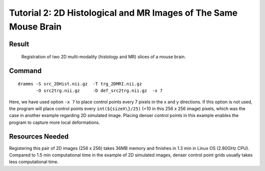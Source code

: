 .. raw:: html

   <!--

   ============================================================================

      DO NOT EDIT THIS FILE! It was generated using Sphinx from:

      Origin:   $URL: https://sbia-svn.uphs.upenn.edu/projects/DRAMMS/branches/dramms-1.4/doc/tutorials/2DHistMR.rst $
      Revision: $Rev: 1900 $

   ============================================================================

   -->

.. title:: 2D Histology-to-MRI Registration by DRAMMS

.. Page break after table of contents in LaTeX/PDF output.
.. raw:: latex

    \pagebreak


Tutorial 2: 2D Histological and MR Images of The Same Mouse Brain
=================================================================


Result
------

.. _fig2b_3DMouseBrain_Histology2MRI:

.. figure::   2b_3DMouseBrain_Histology2MRI.png
   :alt:      Registration of 2D Hist/MRI slice of mouse brain..
   :align:    center
   :width:    90%
   :figwidth: 90%
   
   Registration of two 2D multi-modality (histology and MR) slices of a mouse brain.
   
   
   

Command
-------

::

    dramms -S src_2DHist.nii.gz  -T trg_2DMRI.nii.gz  
           -O src2trg.nii.gz     -D def_src2trg.nii.gz  -x 7

		   
Here, we have used option ``-x 7`` to place control points every 7 pixels in the x and y directions. If this option is not used, the program will place control points every ``int(${sizeX\}/25)`` (=10 in this 256 x 256 image) pixels, which was the case in another example regarding 2D simulated image. Placing denser control points in this example enables the program to capture more local deformations.


Resources Needed
----------------

Registering this pair of 2D images (256 x 256) takes 36MB memory and finishes in 1.3 min in Linux OS (2.80GHz CPU). Compared to 1.5 min computational time in the example of 2D simulated images, denser control point grids usually takes less computational time.







.. Start a new page in LaTeX/PDF output after the changes.
.. raw:: latex

    \clearpage
